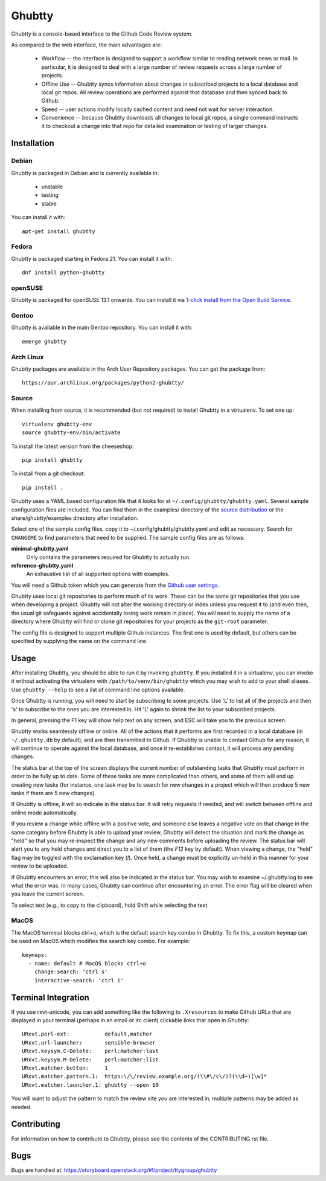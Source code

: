 Ghubtty
======

Ghubtty is a console-based interface to the Github Code Review system.

As compared to the web interface, the main advantages are:

 * Workflow -- the interface is designed to support a workflow similar
   to reading network news or mail.  In particular, it is designed to
   deal with a large number of review requests across a large number
   of projects.

 * Offline Use -- Ghubtty syncs information about changes in subscribed
   projects to a local database and local git repos.  All review
   operations are performed against that database and then synced back
   to Github.

 * Speed -- user actions modify locally cached content and need not
   wait for server interaction.

 * Convenience -- because Ghubtty downloads all changes to local git
   repos, a single command instructs it to checkout a change into that
   repo for detailed examination or testing of larger changes.

Installation
------------

Debian
~~~~~~

Ghubtty is packaged in Debian and is currently available in:

 * unstable
 * testing
 * stable

You can install it with::

  apt-get install ghubtty

Fedora
~~~~~~

Ghubtty is packaged starting in Fedora 21.  You can install it with::

  dnf install python-ghubtty

openSUSE
~~~~~~~~

Ghubtty is packaged for openSUSE 13.1 onwards.  You can install it via
`1-click install from the Open Build Service <http://software.opensuse.org/package/python-ghubtty>`_.

Gentoo
~~~~~~

Ghubtty is available in the main Gentoo repository.  You can install it with::

  emerge ghubtty

Arch Linux
~~~~~~~~~~

Ghubtty packages are available in the Arch User Repository packages. You
can get the package from::

  https://aur.archlinux.org/packages/python2-ghubtty/

Source
~~~~~~

When installing from source, it is recommended (but not required) to
install Ghubtty in a virtualenv.  To set one up::

  virtualenv ghubtty-env
  source ghubtty-env/bin/activate

To install the latest version from the cheeseshop::

  pip install ghubtty

To install from a git checkout::

  pip install .

Ghubtty uses a YAML based configuration file that it looks for at
``~/.config/ghubtty/ghubtty.yaml``.  Several sample configuration files
are included.  You can find them in the examples/ directory of the
`source distribution
<https://opendev.org/ttygroup/ghubtty/src/branch/master/examples>`_ or
the share/ghubtty/examples directory after installation.

Select one of the sample config files, copy it to
~/.config/ghubtty/ghubtty.yaml and edit as necessary.  Search for
``CHANGEME`` to find parameters that need to be supplied.  The sample
config files are as follows:

**minimal-ghubtty.yaml**
  Only contains the parameters required for Ghubtty to actually run.

**reference-ghubtty.yaml**
  An exhaustive list of all supported options with examples.

You will need a Github token which you can generate from the `Github user settings
<https://docs.github.com/en/free-pro-team@latest/github/authenticating-to-github/creating-a-personal-access-token>`_.

Ghubtty uses local git repositories to perform much of its work.  These
can be the same git repositories that you use when developing a
project.  Ghubtty will not alter the working directory or index unless
you request it to (and even then, the usual git safeguards against
accidentally losing work remain in place).  You will need to supply
the name of a directory where Ghubtty will find or clone git
repositories for your projects as the ``git-root`` parameter.

The config file is designed to support multiple Github instances.  The
first one is used by default, but others can be specified by supplying
the name on the command line.

Usage
-----

After installing Ghubtty, you should be able to run it by invoking
``ghubtty``.  If you installed it in a virtualenv, you can invoke it
without activating the virtualenv with ``/path/to/venv/bin/ghubtty``
which you may wish to add to your shell aliases.  Use ``ghubtty
--help`` to see a list of command line options available.

Once Ghubtty is running, you will need to start by subscribing to some
projects.  Use 'L' to list all of the projects and then 's' to
subscribe to the ones you are interested in.  Hit 'L' again to shrink
the list to your subscribed projects.

In general, pressing the F1 key will show help text on any screen, and
ESC will take you to the previous screen.

Ghubtty works seamlessly offline or online.  All of the actions that it
performs are first recorded in a local database (in ``~/.ghubtty.db``
by default), and are then transmitted to Github.  If Ghubtty is unable
to contact Github for any reason, it will continue to operate against
the local database, and once it re-establishes contact, it will
process any pending changes.

The status bar at the top of the screen displays the current number of
outstanding tasks that Ghubtty must perform in order to be fully up to
date.  Some of these tasks are more complicated than others, and some
of them will end up creating new tasks (for instance, one task may be
to search for new changes in a project which will then produce 5 new
tasks if there are 5 new changes).

If Ghubtty is offline, it will so indicate in the status bar.  It will
retry requests if needed, and will switch between offline and online
mode automatically.

If you review a change while offline with a positive vote, and someone
else leaves a negative vote on that change in the same category before
Ghubtty is able to upload your review, Ghubtty will detect the situation
and mark the change as "held" so that you may re-inspect the change
and any new comments before uploading the review.  The status bar will
alert you to any held changes and direct you to a list of them (the
`F12` key by default).  When viewing a change, the "held" flag may be
toggled with the exclamation key (`!`).  Once held, a change must be
explicitly un-held in this manner for your review to be uploaded.

If Ghubtty encounters an error, this will also be indicated in the
status bar.  You may wish to examine ~/.ghubtty.log to see what the
error was.  In many cases, Ghubtty can continue after encountering an
error.  The error flag will be cleared when you leave the current
screen.

To select text (e.g., to copy to the clipboard), hold Shift while
selecting the text.

MacOS
~~~~~

The MacOS terminal blocks ctrl+o, which is the default search key combo in
Ghubtty. To fix this, a custom keymap can be used on MacOS which modifies the
search key combo. For example::

  keymaps:
    - name: default # MacOS blocks ctrl+o
      change-search: 'ctrl s'
      interactive-search: 'ctrl i'

Terminal Integration
--------------------

If you use rxvt-unicode, you can add something like the following to
``.Xresources`` to make Github URLs that are displayed in your
terminal (perhaps in an email or irc client) clickable links that open
in Ghubtty::

  URxvt.perl-ext:           default,matcher
  URxvt.url-launcher:       sensible-browser
  URxvt.keysym.C-Delete:    perl:matcher:last
  URxvt.keysym.M-Delete:    perl:matcher:list
  URxvt.matcher.button:     1
  URxvt.matcher.pattern.1:  https:\/\/review.example.org/(\\#\/c\/)?(\\d+)[\w]*
  URxvt.matcher.launcher.1: ghubtty --open $0

You will want to adjust the pattern to match the review site you are
interested in; multiple patterns may be added as needed.

Contributing
------------

For information on how to contribute to Ghubtty, please see the
contents of the CONTRIBUTING.rst file.

Bugs
----

Bugs are handled at: https://storyboard.openstack.org/#!/project/ttygroup/ghubtty
